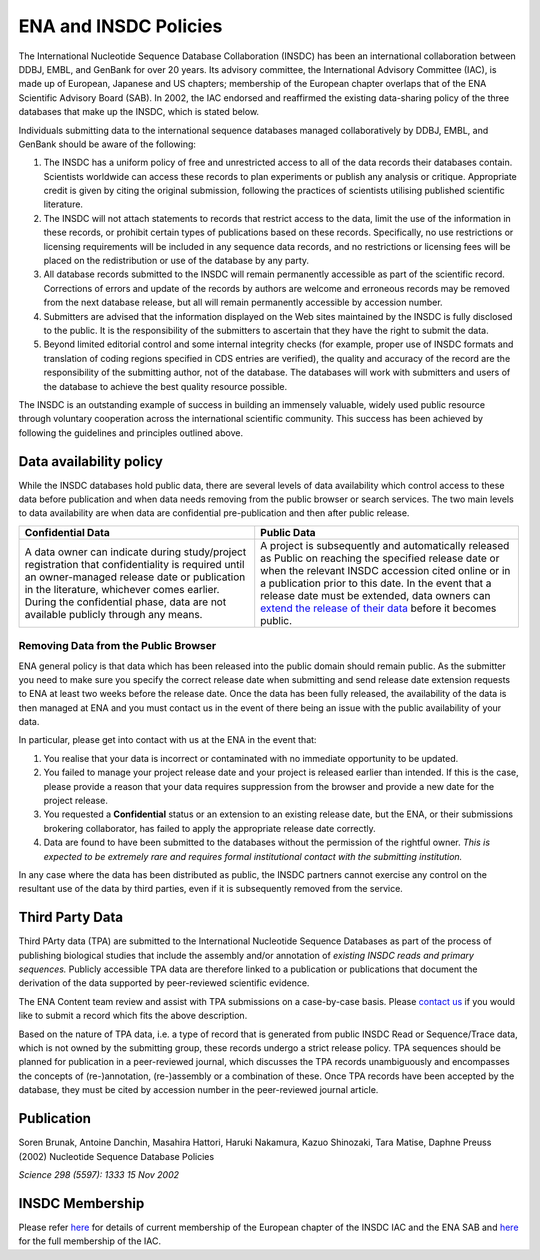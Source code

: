 ======================
ENA and INSDC Policies
======================

The International Nucleotide Sequence Database Collaboration (INSDC) has been an international collaboration
between DDBJ, EMBL, and GenBank for over 20 years. Its advisory committee, the International Advisory Committee (IAC),
is made up of European, Japanese and US chapters; membership of the European chapter overlaps that of the ENA
Scientific Advisory Board (SAB). In 2002, the IAC endorsed and reaffirmed the existing data-sharing policy of
the three databases that make up the INSDC, which is stated below.

Individuals submitting data to the international sequence databases managed collaboratively by DDBJ, EMBL,
and GenBank should be aware of the following:

1. The INSDC has a uniform policy of free and unrestricted access to all of the data records their databases contain.
   Scientists worldwide can access these records to plan experiments or publish any analysis or critique. Appropriate
   credit is given by citing the original submission, following the practices of scientists utilising published
   scientific literature.

2. The INSDC will not attach statements to records that restrict access to the data, limit the use of the information
   in these records, or prohibit certain types of publications based on these records. Specifically, no use restrictions
   or licensing requirements will be included in any sequence data records, and no restrictions or licensing fees will
   be placed on the redistribution or use of the database by any party.

3. All database records submitted to the INSDC will remain permanently accessible as part of the scientific record.
   Corrections of errors and update of the records by authors are welcome and erroneous records may be removed from
   the next database release, but all will remain permanently accessible by accession number.

4. Submitters are advised that the information displayed on the Web sites maintained by the INSDC is fully disclosed
   to the public. It is the responsibility of the submitters to ascertain that they have the right to submit the data.

5. Beyond limited editorial control and some internal integrity checks (for example, proper use of INSDC formats
   and translation of coding regions specified in CDS entries are verified), the quality and accuracy of the record
   are the responsibility of the submitting author, not of the database. The databases will work with submitters
   and users of the database to achieve the best quality resource possible.

The INSDC is an outstanding example of success in building an immensely valuable, widely used public resource through
voluntary cooperation across the international scientific community. This success has been achieved by following the
guidelines and principles outlined above.

Data availability policy
========================

While the INSDC databases hold public data, there are several levels of data availability which control access to
these data before publication and when data needs removing from the public browser or search services.
The two main levels to data availability are when data are confidential pre-publication and then after public release.

+----------------------------------------------------------------------------------+----------------------------------------------------------------------------------+
| **Confidential Data**                                                            | **Public Data**                                                                  |
+----------------------------------------------------------------------------------+----------------------------------------------------------------------------------+
| A data owner can indicate during study/project registration that confidentiality | A project is subsequently and automatically released as Public on reaching the   |
| is required until an owner-managed release date or publication in the            | specified release date or when the relevant INSDC accession cited online or in a |
| literature, whichever comes earlier. During the confidential phase, data are     | publication prior to this date. In the event that a release date must be         |
| not available publicly through any means.                                        | extended, data owners can `extend the release of their data`_ before it becomes  |
|                                                                                  | public.                                                                          |
+----------------------------------------------------------------------------------+----------------------------------------------------------------------------------+

.. _`extend the release of their data`: https://ena-docs.readthedocs.io/en/latest/faq/release.html#can-i-advance-postpone-the-release-date

Removing Data from the Public Browser
-------------------------------------

ENA general policy is that data which has been released into the public domain should remain public.
As the submitter you need to make sure you specify the correct release date when submitting and send release date
extension requests to ENA at least two weeks before the release date. Once the data has been fully released, the
availability of the data is then managed at ENA and you must contact us in the event of there being an issue with
the public availability of your data.

In particular, please get into contact with us at the ENA in the event that:

1. You realise that your data is incorrect or contaminated with no immediate opportunity to be updated.

2. You failed to manage your project release date and your project is released earlier than intended.
   If this is the case, please provide a reason that your data requires suppression from the browser and provide a
   new date for the project release.

3. You requested a **Confidential** status or an extension to an existing release date, but the ENA, or their submissions
   brokering collaborator, has failed to apply the appropriate release date correctly.

4. Data are found to have been submitted to the databases without the permission of the rightful owner.
   *This is expected to be extremely rare and requires formal institutional contact with the submitting institution.*

In any case where the data has been distributed as public, the INSDC partners cannot exercise any control on the
resultant use of the data by third parties, even if it is subsequently removed from the service.

Third Party Data
================

Third PArty data (TPA) are submitted to the International Nucleotide Sequence Databases as part of the process of
publishing biological studies that include the assembly and/or annotation of *existing INSDC reads and primary sequences.*
Publicly accessible TPA data are therefore linked to a publication or publications that document the derivation of the
data supported by peer-reviewed scientific evidence.

The ENA Content team review and assist with TPA submissions on a case-by-case basis. Please `contact us <https://www.ebi.ac.uk/ena/browser/support>`_
if you would like to submit a record which fits the above description.

Based on the nature of TPA data, i.e. a type of record that is generated from public INSDC Read or Sequence/Trace data,
which is not owned by the submitting group, these records undergo a strict release policy. TPA sequences should be
planned for publication in a peer-reviewed journal, which discusses the TPA records unambiguously and encompasses
the concepts of (re-)annotation, (re-)assembly or a combination of these. Once TPA records have been accepted by the
database, they must be cited by accession number in the peer-reviewed journal article.

Publication
===========

Soren Brunak, Antoine Danchin, Masahira Hattori, Haruki Nakamura, Kazuo Shinozaki, Tara Matise, Daphne Preuss (2002)
Nucleotide Sequence Database Policies

*Science 298 (5597): 1333 15 Nov 2002*

INSDC Membership
================

Please refer `here <https://www.ebi.ac.uk/about/leadership/advisory-boards>`_ for details of current membership of
the European chapter of the INSDC IAC and the ENA SAB and `here <http://www.insdc.org/advisors>`_ for the full
membership of the IAC.
